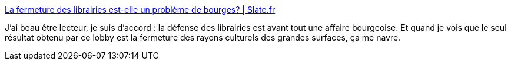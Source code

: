 :jbake-type: post
:jbake-status: published
:jbake-title: La fermeture des librairies est-elle un problème de bourges? | Slate.fr
:jbake-tags: littérature,bourgeoisie,lobby,critique,_mois_nov.,_année_2020
:jbake-date: 2020-11-04
:jbake-depth: ../
:jbake-uri: shaarli/1604480852000.adoc
:jbake-source: https://nicolas-delsaux.hd.free.fr/Shaarli?searchterm=http%3A%2F%2Fwww.slate.fr%2Fstory%2F196738%2Flibrairiesouvertes-combat-fantasme-livres-librairies-centre-villes-zones-commerciales-inegalites-culture-lecture&searchtags=litt%C3%A9rature+bourgeoisie+lobby+critique+_mois_nov.+_ann%C3%A9e_2020
:jbake-style: shaarli

http://www.slate.fr/story/196738/librairiesouvertes-combat-fantasme-livres-librairies-centre-villes-zones-commerciales-inegalites-culture-lecture[La fermeture des librairies est-elle un problème de bourges? | Slate.fr]

J'ai beau être lecteur, je suis d'accord : la défense des librairies est avant tout une affaire bourgeoise. Et quand je vois que le seul résultat obtenu par ce lobby est la fermeture des rayons culturels des grandes surfaces, ça me navre.
